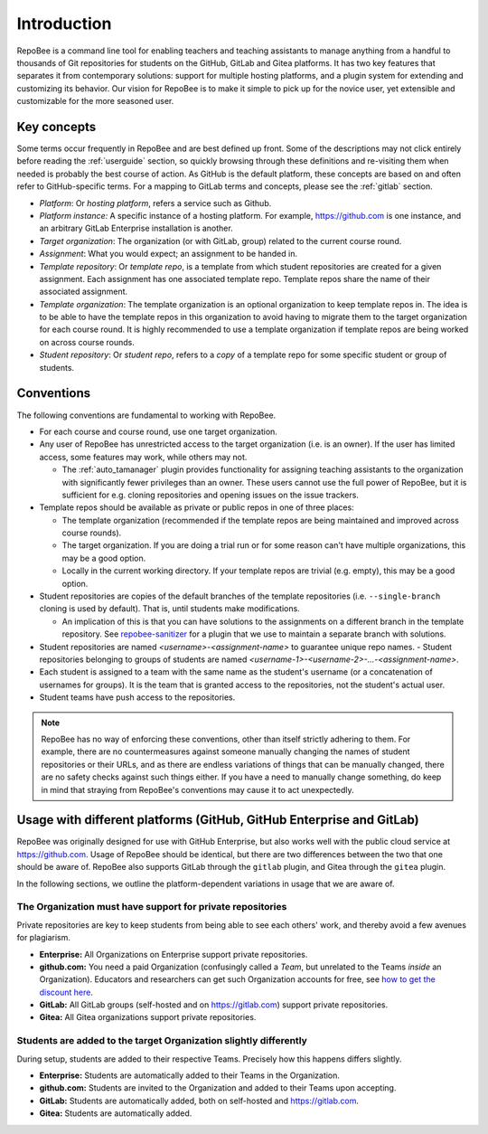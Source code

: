 .. _fundamentals:

Introduction
************
RepoBee is a command line tool for enabling teachers and teaching assistants to
manage anything from a handful to thousands of Git repositories for students on
the GitHub, GitLab and Gitea platforms. It has two key features that separates
it from contemporary solutions: support for multiple hosting platforms, and a
plugin system for extending and customizing its behavior. Our vision for
RepoBee is to make it simple to pick up for the novice user, yet extensible and
customizable for the more seasoned user.

Key concepts
============
Some terms occur frequently in RepoBee and are best defined up front.
Some of the descriptions may not click entirely before reading the
:ref:`userguide` section, so quickly browsing through these definitions and
re-visiting them when needed is probably the best course of action. As GitHub is
the default platform, these concepts are based on and often refer to
GitHub-specific terms. For a mapping to GitLab terms and concepts, please see
the :ref:`gitlab` section.

* *Platform*: Or *hosting platform*, refers a service such as Github.
* *Platform instance:* A specific instance of a hosting platform. For example,
  https://github.com is one instance, and an arbitrary GitLab Enterprise
  installation is another.
* *Target organization*: The organization (or with GitLab, group) related to
  the current course round.
* *Assignment*: What you would expect; an assignment to be handed in.
* *Template repository*: Or *template repo*, is a template from which student
  repositories are created for a given assignment. Each assignment has one
  associated template repo. Template repos share the name of their associated
  assignment.
* *Template organization*: The template organization is an optional
  organization to keep template repos in. The idea is to be able to have the
  template repos in this organization to avoid having to migrate them to the
  target organization for each course round. It is highly recommended to use a
  template organization if template repos are being worked on across course
  rounds.
* *Student repository*: Or *student repo*, refers to a *copy* of a template
  repo for some specific student or group of students.

.. _conventions:

Conventions
===========
The following conventions are fundamental to working with RepoBee.

* For each course and course round, use one target organization.
* Any user of RepoBee has unrestricted access to the target organization
  (i.e. is an owner). If the user has limited access, some features may work,
  while others may not.

  - The :ref:`auto_tamanager` plugin provides functionality for assigning
    teaching assistants to the organization with significantly fewer
    privileges than an owner. These users cannot use the full power of RepoBee,
    but it is sufficient for e.g. cloning repositories and opening issues on
    the issue trackers.

* Template repos should be available as private or public repos in one of three places:

  - The template organization (recommended if the template repos are being
    maintained and improved across course rounds).
  - The target organization. If you are doing a trial run or for some reason
    can't have multiple organizations, this may be a good option.
  - Locally in the current working directory. If your template repos are trivial
    (e.g. empty), this may be a good option.
* Student repositories are copies of the default branches of the template
  repositories (i.e. ``--single-branch`` cloning is used by default). That is,
  until students make modifications.

  - An implication of this is that you can have solutions to the assignments on
    a different branch in the template repository. See `repobee-sanitizer
    <https://github.com/repobee/repobee-sanitizer>`_ for a plugin that we use
    to maintain a separate branch with solutions.
* Student repositories are named *<username>-<assignment-name>* to guarantee
  unique repo names.
  - Student repositories belonging to groups of students are named
  *<username-1>-<username-2>-...-<assignment-name>*.
* Each student is assigned to a team with the same name as the student's
  username (or a concatenation of usernames for groups). It is the team that is
  granted access to the repositories, not the student's actual user.
* Student teams have push access to the repositories.

.. note::

   RepoBee has no way of enforcing these conventions, other than itself strictly
   adhering to them. For example, there are no countermeasures against someone
   manually changing the names of student repositories or their URLs, and as
   there are endless variations of things that can be manually changed, there
   are no safety checks against such things either. If you have a need to
   manually change something, do keep in mind that straying from RepoBee's
   conventions may cause it to act unexpectedly.

Usage with different platforms (GitHub, GitHub Enterprise and GitLab)
=====================================================================
RepoBee was originally designed for use with GitHub Enterprise, but also works
well with the public cloud service at https://github.com. Usage of RepoBee
should be identical, but there are two differences between the two that one
should be aware of. RepoBee also supports GitLab through the ``gitlab`` plugin,
and Gitea through the ``gitea`` plugin.

In the following sections, we outline the platform-dependent variations in
usage that we are aware of.

The Organization must have support for private repositories
-----------------------------------------------------------
Private repositories are key to keep students from being able to see each
others' work, and thereby avoid a few avenues for plagiarism.

* **Enterprise:** All Organizations on Enterprise support private repositories.
* **github.com:** You need a paid Organization (confusingly called a *Team*,
  but unrelated to the Teams *inside* an Organization). Educators and
  researchers can get such Organization accounts for free,
  see `how to get the discount here
  <https://help.github.com/en/articles/applying-for-an-educator-or-researcher-discount>`_.
* **GitLab:** All GitLab groups (self-hosted and on https://gitlab.com) support
  private repositories.
* **Gitea:** All Gitea organizations support private repositories.

Students are added to the target Organization slightly differently
------------------------------------------------------------------
During setup, students are added to their respective Teams. Precisely how this
happens differs slightly.

* **Enterprise:** Students are automatically added to their Teams in the Organization.
* **github.com:** Students are invited to the Organization and added to their Teams upon accepting.
* **GitLab:** Students are automatically added, both on self-hosted and https://gitlab.com.
* **Gitea:** Students are automatically added.

.. _teachers_pet: https://github.com/education/teachers_pet
.. _GitHub Classroom: https://classroom.github.com/
.. _Organization: https://help.github.com/articles/about-organizations/
.. _faculty: https://help.github.com/en/articles/applying-for-an-educator-or-researcher-discount
